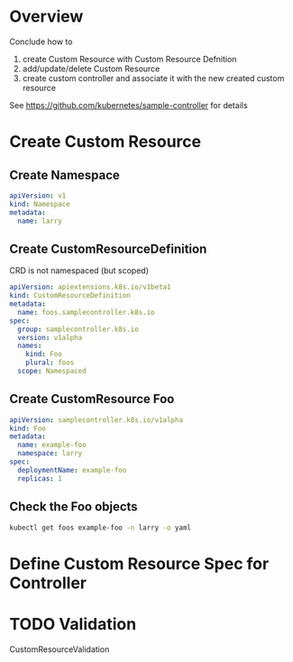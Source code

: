 * Overview

Conclude how to 
1. create Custom Resource with Custom Resource Defnition
2. add/update/delete Custom Resource
3. create custom controller and associate it with the new created custom resource

See https://github.com/kubernetes/sample-controller for details

* Create Custom Resource

** Create Namespace

#+BEGIN_SRC yaml
apiVersion: v1
kind: Namespace
metadata:
  name: larry
#+END_SRC

** Create CustomResourceDefinition

CRD is not namespaced (but scoped)

#+BEGIN_SRC yaml
  apiVersion: apiextensions.k8s.io/v1beta1
  kind: CustomResourceDefinition
  metadata:
    name: foos.samplecontroller.k8s.io
  spec:
    group: samplecontroller.k8s.io
    version: v1alpha
    names:
      kind: Foo
      plural: foos
    scope: Namespaced

#+END_SRC

** Create CustomResource Foo

#+BEGIN_SRC yaml
  apiVersion: samplecontroller.k8s.io/v1alpha
  kind: Foo
  metadata:
    name: example-foo
    namespace: larry
  spec:
    deploymentName: example-foo
    replicas: 1
#+END_SRC

** Check the Foo objects

#+BEGIN_SRC bash
kubectl get foos example-foo -n larry -o yaml
#+END_SRC
* Define Custom Resource Spec for Controller
* TODO Validation

CustomResourceValidation
